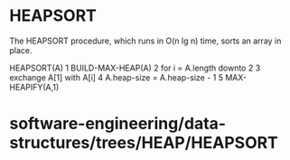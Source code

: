 * HEAPSORT

The HEAPSORT procedure, which runs in O(n lg n) time, sorts an array in
place.

HEAPSORT(A) 1 BUILD-MAX-HEAP(A) 2 for i = A.length downto 2 3 exchange
A[1] with A[i] 4 A.heap-size = A.heap-size - 1 5 MAX-HEAPIFY(A,1)

* software-engineering/data-structures/trees/HEAP/HEAPSORT
